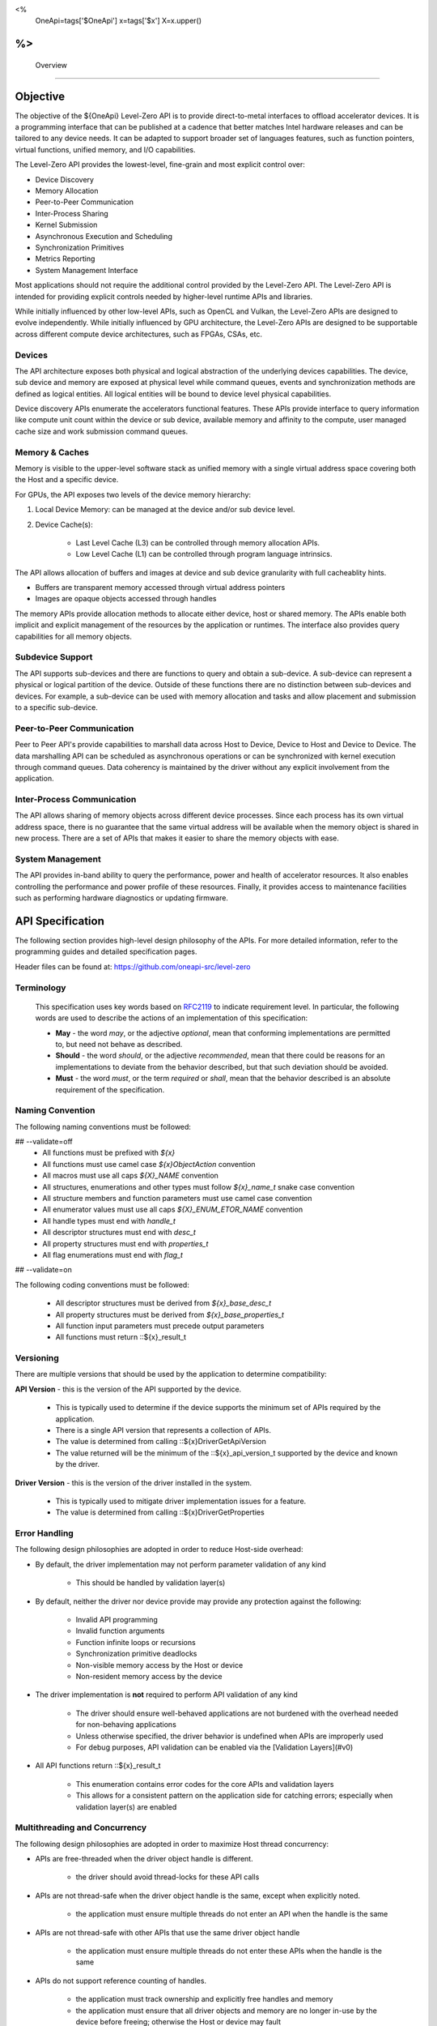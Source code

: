 ﻿
<%
    OneApi=tags['$OneApi']
    x=tags['$x']
    X=x.upper()
%>
==========
 Overview
==========

Objective
=========

The objective of the ${OneApi} Level-Zero API is to provide
direct-to-metal interfaces to offload accelerator devices. It is a
programming interface that can be published at a cadence that better
matches Intel hardware releases and can be tailored to any device needs.
It can be adapted to support broader set of languages features, such as
function pointers, virtual functions, unified memory, and I/O
capabilities.

.. image:: ../images/one_api_sw_stack.png

The Level-Zero API provides the lowest-level, fine-grain and most explicit control over:

- Device Discovery
- Memory Allocation
- Peer-to-Peer Communication
- Inter-Process Sharing
- Kernel Submission
- Asynchronous Execution and Scheduling
- Synchronization Primitives
- Metrics Reporting
- System Management Interface

Most applications should not require the additional control provided by
the Level-Zero API. The Level-Zero API is intended for providing
explicit controls needed by higher-level runtime APIs and libraries.

While initially influenced by other low-level APIs, such as OpenCL and Vulkan,
the Level-Zero APIs are designed to evolve independently. While initially
influenced by GPU architecture, the Level-Zero APIs are designed to be supportable
across different compute device architectures, such as FPGAs, CSAs, etc.

Devices
-------

The API architecture exposes both physical and logical abstraction of
the underlying devices capabilities. The device, sub device and memory
are exposed at physical level while command queues, events and
synchronization methods are defined as logical entities. All logical
entities will be bound to device level physical capabilities.

Device discovery APIs enumerate the accelerators functional features.
These APIs provide interface to query information like compute unit
count within the device or sub device, available memory and affinity to
the compute, user managed cache size and work submission command queues.

Memory & Caches
---------------

Memory is visible to the upper-level software stack as unified memory
with a single virtual address space covering both the Host and a
specific device.

For GPUs, the API exposes two levels of the device memory hierarchy:

1. Local Device Memory: can be managed at the device and/or sub device level.
2. Device Cache(s):

    + Last Level Cache (L3) can be controlled through memory allocation APIs.
    + Low Level Cache (L1) can be controlled through program language intrinsics.

The API allows allocation of buffers and images at device and sub device
granularity with full cacheablity hints.

- Buffers are transparent memory accessed through virtual address pointers
- Images are opaque objects accessed through handles

The memory APIs provide allocation methods to allocate either device,
host or shared memory. The APIs enable both implicit and explicit
management of the resources by the application or runtimes. The
interface also provides query capabilities for all memory objects.

Subdevice Support
-----------------

The API supports sub-devices and there are functions to query
and obtain a sub-device. A sub-device can represent a physical or
logical partition of the device. Outside of these functions there are no
distinction between sub-devices and devices. For example, a sub-device
can be used with memory allocation and tasks and allow placement and
submission to a specific sub-device.

Peer-to-Peer Communication
--------------------------

Peer to Peer API's provide capabilities to marshall data across Host to
Device, Device to Host and Device to Device. The data marshalling API
can be scheduled as asynchronous operations or can be synchronized with
kernel execution through command queues. Data coherency is maintained by
the driver without any explicit involvement from the application.

Inter-Process Communication
---------------------------

The API allows sharing of memory objects across different device
processes. Since each process has its own virtual address space, there
is no guarantee that the same virtual address will be available when the
memory object is shared in new process. There are a set of APIs that
makes it easier to share the memory objects with ease.

System Management
-----------------

The API provides in-band ability to query the performance, power and
health of accelerator resources. It also enables controlling the
performance and power profile of these resources. Finally, it provides
access to maintenance facilities such as performing hardware diagnostics
or updating firmware.

API Specification
=================

The following section provides high-level design philosophy of the APIs.
For more detailed information, refer to the programming guides and
detailed specification pages.

Header files can be found at: https://github.com/oneapi-src/level-zero

Terminology
-----------

  This specification uses key words based on
  `RFC2119 <https://www.ietf.org/rfc/rfc2119.txt>`__ to indicate
  requirement level. In particular, the following words are used to
  describe the actions of an implementation of this specification:
  
  - **May** - the word *may*, or the adjective *optional*, mean that conforming implementations are permitted to, but need not behave as described.
  - **Should** - the word *should*, or the adjective *recommended*, mean that there could be reasons for an implementations to deviate from the behavior described, but that such deviation should be avoided.
  - **Must** - the word *must*, or the term *required* or *shall*, mean that the behavior described is an absolute requirement of the specification.

Naming Convention
-----------------

The following naming conventions must be followed:

## --validate=off
  - All functions must be prefixed with `${x}`
  - All functions must use camel case `${x}ObjectAction` convention
  - All macros must use all caps `${X}_NAME` convention
  - All structures, enumerations and other types must follow `${x}_name_t` snake case convention
  - All structure members and function parameters must use camel case convention
  - All enumerator values must use all caps `${X}_ENUM_ETOR_NAME` convention
  - All handle types must end with `handle_t`
  - All descriptor structures must end with `desc_t`
  - All property structures must end with `properties_t`
  - All flag enumerations must end with `flag_t`
## --validate=on

The following coding conventions must be followed:

  - All descriptor structures must be derived from `${x}_base_desc_t`
  - All property structures must be derived from `${x}_base_properties_t`
  - All function input parameters must precede output parameters
  - All functions must return ::${x}_result_t

Versioning
----------

There are multiple versions that should be used by the application to determine compatibility:

**API Version** - this is the version of the API supported by the device.

  - This is typically used to determine if the device supports the minimum set of APIs required by the application.
  - There is a single API version that represents a collection of APIs.
  - The value is determined from calling ::${x}DriverGetApiVersion
  - The value returned will be the minimum of the ::${x}_api_version_t supported by the device and known by the driver.

**Driver Version** - this is the version of the driver installed in the system.

  - This is typically used to mitigate driver implementation issues for a feature.
  - The value is determined from calling ::${x}DriverGetProperties

Error Handling
--------------

The following design philosophies are adopted in order to reduce Host-side overhead:

* By default, the driver implementation may not perform parameter validation of any kind

    * This should be handled by validation layer(s)

* By default, neither the driver nor device provide may provide any protection against the following:

   * Invalid API programming
   * Invalid function arguments
   * Function infinite loops or recursions
   * Synchronization primitive deadlocks
   * Non-visible memory access by the Host or device
   * Non-resident memory access by the device

* The driver implementation is **not** required to perform API validation of any kind

   * The driver should ensure well-behaved applications are not burdened with the overhead needed for non-behaving applications
   * Unless otherwise specified, the driver behavior is undefined when APIs are improperly used
   * For debug purposes, API validation can be enabled via the [Validation Layers](#v0)

* All API functions return ::${x}_result_t

   * This enumeration contains error codes for the core APIs and validation layers
   * This allows for a consistent pattern on the application side for catching errors; especially when validation layer(s) are enabled

Multithreading and Concurrency
------------------------------

The following design philosophies are adopted in order to maximize Host thread concurrency:

- APIs are free-threaded when the driver object handle is different.

    + the driver should avoid thread-locks for these API calls

- APIs are not thread-safe when the driver object handle is the same, except when explicitly noted.

    + the application must ensure multiple threads do not enter an API when the handle is the same

- APIs are not thread-safe with other APIs that use the same driver object handle

    + the application must ensure multiple threads do not enter these APIs when the handle is the same

- APIs do not support reference counting of handles.

    + the application must track ownership and explicitly free handles and memory
    + the application must ensure that all driver objects and memory are no longer in-use by the device before freeing; otherwise the Host or device may fault
    + no implicit garabage collection is supported by the driver

In general, the API is designed to be free-threaded rather than thread-safe.
This provides multithreaded applications with complete 
control over both threading and locks. This also eliminates unnecessary
driver overhead for single threaded applications and/or very low latency
usages.

The exception to this rule is that all memory allocation APIs are
thread-safe since they allocate from a single global memory pool. If an
application needs lock-free memory allocation, then it could allocate a
per-thread pool and implement its own sub-allocator.

An application is in direct control over all Host thread creation and
usage. The driver should never implicitly create threads. If there is a
need for an implementation to use a background thread, then that thread
should be create and provided by the application.

Each API function must document details on the multithreading
requirements for that call.

The primary usage-models enabled by these rules is:

- multiple, simultaneous threads may operate on independent driver objects with no implicit thread-locks
- driver object handles may be passed between and used by multiple threads with no implicit thread-locks

Extension Support
-----------------

Features which are device- or vendor-specific can be exposed as extensions.
The list of extensions supported by the driver implementation can be queried using ::${x}DriverGetExtensionProperties.

  - All extension functions must be postfixed with `Ext`
  - All macros must use all caps `${X}_NAME_EXT` convention
  - All structures, enumerations and other types must follow `${x}_name_ext_t` snake case convention
  - All enumerator values must use all caps `${X}_ENUM_EXT_ETOR_NAME` convention
  - All handle types must end with `ext_handle_t`
  - All descriptor structures must end with `ext_desc_t`
  - All property structures must end with `ext_properties_t`
  - All flag enumerations must end with `ext_flag_t`

"Experimental" extensions require additional experimentation and feedback from application vendors
before ratification, therefore applications should not rely on experimental extensions in production.

  - Experimental extensions may be added and removed from the driver at any time.
  - Experimental extensions are not guaranteed to be forward or backward compatible between versions.
  - Experimental extensions are not guaranteed to be supported in production driver releases; and may appear and disappear from release to release.
  - All extension functions must be postfixed with `Exp`
  - All macros must use all caps `${X}_NAME_EXP` convention
  - All structures, enumerations and other types must follow `${x}_name_exp_t` snake case convention
  - All enumerator values must use all caps `${X}_ENUM_EXP_ETOR_NAME` convention
  - All handle types must end with `exp_handle_t`
  - All descriptor structures must end with `exp_desc_t`
  - All property structures must end with `exp_properties_t`
  - All flag enumerations must end with `exp_flag_t`

Import Library
--------------

A static import library shall be provided to allow applications
to make direct API calls without understanding the underlying
driver interfaces. 

## --validate=off
C/C++ applications may include "${x}_api.h" and link with "${x}_api.lib".
## --validate=on

.. _Tools:

Tools
=====

Level-Zero APIs specific for supporting 3rd-party tools are separated
from "Core" into "Tools" APIs. The "Tools" APIs are designed to provided
low-level access to device capabilities in order to support 3rd-party
tools, but are not intended to replace or directly interface 3rd-party
tools. The "Tools" APIs are still available for direct application use.

The "Tools" APIs provide the following capabilities for 3rd-party tools:

- Allow for callbacks to be registered, in order to be notified of specific application events.
- Allow for device metrics to be queried, in order to profile application usage.
- Allow for application programs to be instrumented with custom instructions, for low-level code profiling.
- Allow for application programs to be debugged using breakpoints and register access.

See the "Tools" programming guide for more details.

.. _system-management-1:

System Management
=================

All global management of accelerator resources are separated from "Core" into the "Sysman" API.

The "Sysman" API provides in-band access to the following features for each accelerator device:

- Query inventory information
- Query information about host processes using the device
- Change the accelerator workload scheduling policies
- Query and control frequency/voltage/power
- Query temperature sensors
- Query load on various accelerator engines (overall, media, compute, copy)
- Query device memory bandwidth and health
- Query PCI bandwidth and health
- Query high-speed Fabric bandwidth and health
- Control the standby policy of the device
- Query ECC/RAS status of various components on the device
- Query power supply status
- Control LEDs
- Control fans
- Perform overclocking/under-voltage changes where appropriate
- Listen for events (temperature excursion, frequency throttling, RAS errors)
- Flash firmware
- Run diagnostics
- Reset the device

By default, only administrator users have permissions to perform control
operations on resources. Most queries are available to any user with the
exception of those that could be used for side-channel attacks. The
systems administrator can tighten/relax the default permissions.

See the "Sysman" programming guide for more details.

